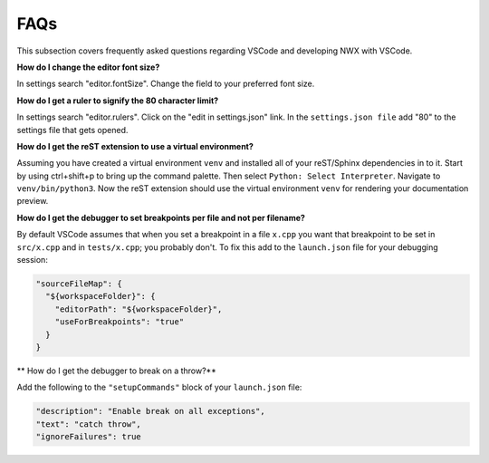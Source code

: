 FAQs
====

This subsection covers frequently asked questions regarding VSCode and
developing NWX with VSCode.

**How do I change the editor font size?**

In settings search "editor.fontSize". Change the field to your preferred font
size.

**How do I get a ruler to signify the 80 character limit?**

In settings search "editor.rulers". Click on the "edit in settings.json" link.
In the ``settings.json file`` add "80" to the settings file that gets opened.

**How do I get the reST extension to use a virtual environment?**

Assuming you have created a virtual environment ``venv`` and installed all of
your reST/Sphinx dependencies in to it. Start by using ctrl+shift+p to bring up
the command palette. Then select ``Python: Select Interpreter``. Navigate to
``venv/bin/python3``. Now the reST extension should use the virtual environment
``venv`` for rendering your documentation preview.

**How do I get the debugger to set breakpoints per file and not per filename?**

By default VSCode assumes that when you set a breakpoint in a file ``x.cpp``
you want that breakpoint to be set in ``src/x.cpp`` and in ``tests/x.cpp``;
you probably don't. To fix this add to the ``launch.json`` file for your 
debugging session:
 
.. code-block:: json

   "sourceFileMap": {
     "${workspaceFolder}": {
       "editorPath": "${workspaceFolder}",
       "useForBreakpoints": "true"
     }
   }

** How do I get the debugger to break on a throw?**

Add the following to the ``"setupCommands"`` block of your ``launch.json`` file:

.. code-block:: json
   
   "description": "Enable break on all exceptions",
   "text": "catch throw",
   "ignoreFailures": true
